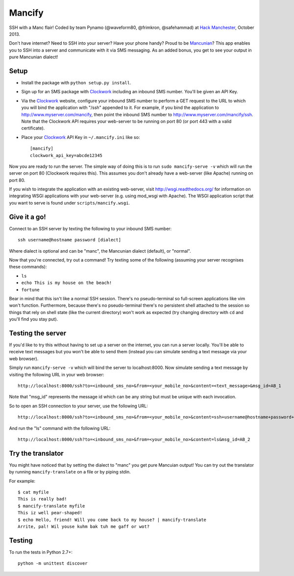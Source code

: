 =======
Mancify
=======

SSH with a Manc flair! Coded by team Pynamo (@waveform80, @frimkron, @safehammad)
at `Hack Manchester`_, October 2013.

Don't have internet? Need to SSH into your server? Have your phone handy? Proud
to be `Mancunian <http://en.wikipedia.org/wiki/Mancunian>`_? This app enables you
to SSH into a server and communicate with it via SMS messaging. As an added bonus,
you get to see your output in pure Mancunian dialect!


Setup
-----

* Install the package with ``python setup.py install``.

* Sign up for an SMS package with `Clockwork`_ including an inbound SMS number.
  You'll be given an API Key.

* Via the `Clockwork`_ website, configure your inbound SMS number to perform a
  GET request to the URL to which you will bind the application with "/ssh"
  appended to it. For example, if you bind the application to
  http://www.myserver.com/mancify, then point the inbound SMS number to
  http://www.myserver.com/mancify/ssh. Note that the Clockwork API requires
  your web-server to be running on port 80 (or port 443 with a valid certificate).

* Place your `Clockwork`_ API Key in ``~/.mancify.ini`` like so::

    [mancify]
    clockwork_api_key=abcde12345

Now you are ready to run the server. The simple way of doing this is to run
``sudo mancify-serve -v`` which will run the server on port 80 (Clockwork
requires this). This assumes you don't already have a web-server (like Apache)
running on port 80.

If you wish to integrate the application with an existing web-server, visit
http://wsgi.readthedocs.org/ for information on integrating WSGI applications
with your web-server (e.g. using mod_wsgi with Apache). The WSGI application
script that you want to serve is found under ``scripts/mancify.wsgi``.


Give it a go!
-------------

Connect to an SSH server by texting the following to your inbound SMS number::

    ssh username@hostname password [dialect]

Where dialect is optional and can be "manc", the Mancunian dialect (default),
or "normal".

Now that you're connected, try out a command! Try texting some of the following
(assuming your server recognises these commands):

* ``ls``

* ``echo This is my house on the beach!``

* ``fortune``

Bear in mind that this isn't like a normal SSH session. There's no
pseudo-terminal so full-screen applications like vim won't function.
Furthermore, because there's no pseudo-terminal there's no persistent shell
attached to the session so things that rely on shell state (like the current
directory) won't work as expected (try changing directory with ``cd`` and
you'll find you stay put).


Testing the server
------------------

If you'd like to try this without having to set up a server on the internet,
you can run a server locally. You'll be able to receive text messages but you
won't be able to send them (instead you can simulate sending a text message via
your web browser).

Simply run ``mancify-serve -v`` which will bind the server to localhost:8000. Now
simulate sending a text message by visiting the following URL in your web
browser::

    http://localhost:8000/ssh?to=<inbound_sms_no>&from=<your_mobile_no>&content=<text_message>&msg_id=AB_1

Note that "msg_id" represents the message id which can be any string but must
be unique with each invocation.

So to open an SSH connection to your server, use the following URL::

    http://localhost:8000/ssh?to=<inbound_sms_no>&from=<your_mobile_no>&content=ssh+username@hostname+password+dialect&msg_id=AB_1

And run the "ls" command with the following URL::

    http://localhost:8000/ssh?to=<inbound_sms_no>&from=<your_mobile_no>&content=ls&msg_id=AB_2


Try the translator
------------------

You might have noticed that by setting the dialect to "manc" you get pure
Mancuian output! You can try out the translator by running ``mancify-translate`` on a
file or by piping stdin.

For example::

    $ cat myfile
    This is really bad!
    $ mancify-translate myfile 
    This iz well pear-shaped!
    $ echo Hello, friend! Will you come back to my house? | mancify-translate 
    Arrite, pal! Wil youse kuhm bak tuh me gaff or wot?


Testing
-------

To run the tests in Python 2.7+::

    python -m unittest discover


.. _Clockwork: http://www.clockworksms.com/

.. _`Hack Manchester`: http://www.hackmanchester.com/
